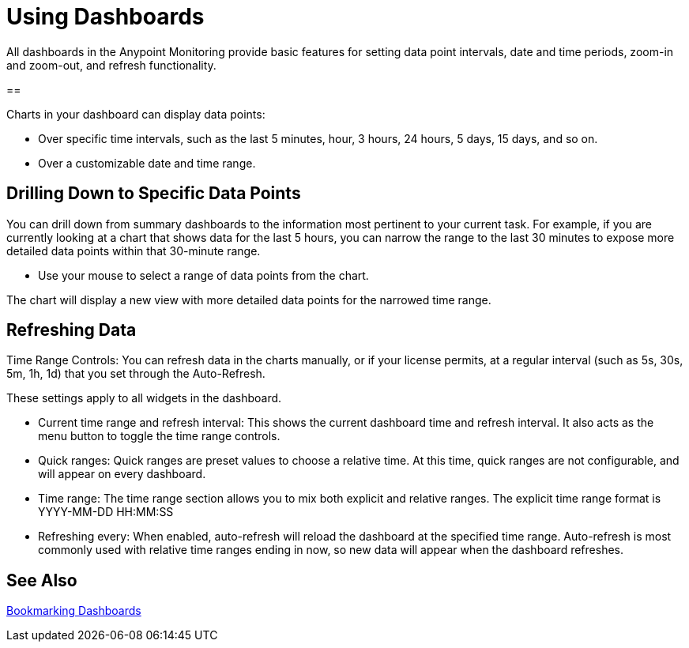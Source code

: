 = Using Dashboards

All dashboards in the Anypoint Monitoring provide basic features for setting data point intervals, date and time periods, zoom-in and zoom-out, and refresh functionality.

// image::target[alt]


==

Charts in your dashboard can display data points:

* Over specific time intervals, such as the last 5 minutes, hour, 3 hours, 24 hours, 5 days, 15 days, and so on.
* Over a customizable date and time range.

== Drilling Down to Specific Data Points

You can drill down from summary dashboards to the information most pertinent to your current task. For example, if you are currently looking at a chart that shows data for the last 5 hours, you can narrow the range to the last 30 minutes to expose more detailed data points within that 30-minute range.

* Use your mouse to select a range of data points from the chart.

The chart will display a new view with more detailed data points for the narrowed time range.

////
Supporting feature
Supporting the per widget drilldown (linking) functionality in custom dashboards
////

== Refreshing Data

Time Range Controls: You can refresh data in the charts manually, or if your license permits, at a regular interval (such as 5s, 30s, 5m, 1h, 1d) that you set through the Auto-Refresh.

These settings apply to all widgets in the dashboard.

////
TODO: ADD IMAGE

//TODO
TODO: REWORD:
////

* Current time range and refresh interval: This shows the current dashboard time and refresh interval. It also acts as the menu button to toggle the time range controls.
* Quick ranges: Quick ranges are preset values to choose a relative time. At this time, quick ranges are not configurable, and will appear on every dashboard.
* Time range: The time range section allows you to mix both explicit and relative ranges. The explicit time range format is YYYY-MM-DD HH:MM:SS
* Refreshing every: When enabled, auto-refresh will reload the dashboard at the specified time range. Auto-refresh is most commonly used with relative time ranges ending in now, so new data will appear when the dashboard refreshes.



== See Also

link:dashboard-bookmarking[Bookmarking Dashboards]
